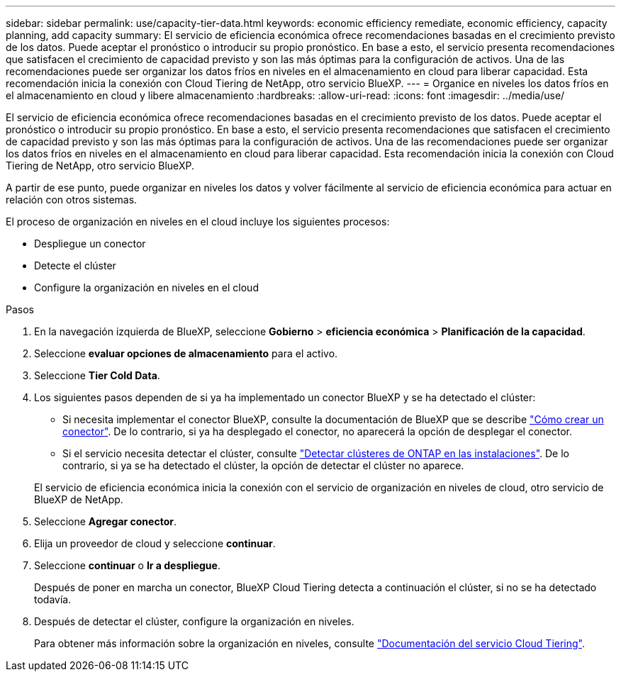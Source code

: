 ---
sidebar: sidebar 
permalink: use/capacity-tier-data.html 
keywords: economic efficiency remediate, economic efficiency, capacity planning, add capacity 
summary: El servicio de eficiencia económica ofrece recomendaciones basadas en el crecimiento previsto de los datos. Puede aceptar el pronóstico o introducir su propio pronóstico. En base a esto, el servicio presenta recomendaciones que satisfacen el crecimiento de capacidad previsto y son las más óptimas para la configuración de activos. Una de las recomendaciones puede ser organizar los datos fríos en niveles en el almacenamiento en cloud para liberar capacidad. Esta recomendación inicia la conexión con Cloud Tiering de NetApp, otro servicio BlueXP. 
---
= Organice en niveles los datos fríos en el almacenamiento en cloud y libere almacenamiento
:hardbreaks:
:allow-uri-read: 
:icons: font
:imagesdir: ../media/use/


[role="lead"]
El servicio de eficiencia económica ofrece recomendaciones basadas en el crecimiento previsto de los datos. Puede aceptar el pronóstico o introducir su propio pronóstico. En base a esto, el servicio presenta recomendaciones que satisfacen el crecimiento de capacidad previsto y son las más óptimas para la configuración de activos. Una de las recomendaciones puede ser organizar los datos fríos en niveles en el almacenamiento en cloud para liberar capacidad. Esta recomendación inicia la conexión con Cloud Tiering de NetApp, otro servicio BlueXP.

A partir de ese punto, puede organizar en niveles los datos y volver fácilmente al servicio de eficiencia económica para actuar en relación con otros sistemas.

El proceso de organización en niveles en el cloud incluye los siguientes procesos:

* Despliegue un conector
* Detecte el clúster
* Configure la organización en niveles en el cloud


.Pasos
. En la navegación izquierda de BlueXP, seleccione *Gobierno* > *eficiencia económica* > *Planificación de la capacidad*.
. Seleccione *evaluar opciones de almacenamiento* para el activo.
. Seleccione *Tier Cold Data*.
. Los siguientes pasos dependen de si ya ha implementado un conector BlueXP y se ha detectado el clúster:
+
** Si necesita implementar el conector BlueXP, consulte la documentación de BlueXP que se describe https://docs.netapp.com/us-en/cloud-manager-setup-admin/concept-connectors.html["Cómo crear un conector"^]. De lo contrario, si ya ha desplegado el conector, no aparecerá la opción de desplegar el conector.
** Si el servicio necesita detectar el clúster, consulte https://docs.netapp.com/us-en/cloud-manager-ontap-onprem/task-discovering-ontap.html["Detectar clústeres de ONTAP en las instalaciones"^]. De lo contrario, si ya se ha detectado el clúster, la opción de detectar el clúster no aparece.


+
El servicio de eficiencia económica inicia la conexión con el servicio de organización en niveles de cloud, otro servicio de BlueXP de NetApp.

. Seleccione *Agregar conector*.
. Elija un proveedor de cloud y seleccione *continuar*.
. Seleccione *continuar* o *Ir a despliegue*.
+
Después de poner en marcha un conector, BlueXP Cloud Tiering detecta a continuación el clúster, si no se ha detectado todavía.

. Después de detectar el clúster, configure la organización en niveles.
+
Para obtener más información sobre la organización en niveles, consulte https://docs.netapp.com/us-en/cloud-manager-tiering/index.html["Documentación del servicio Cloud Tiering"^].


